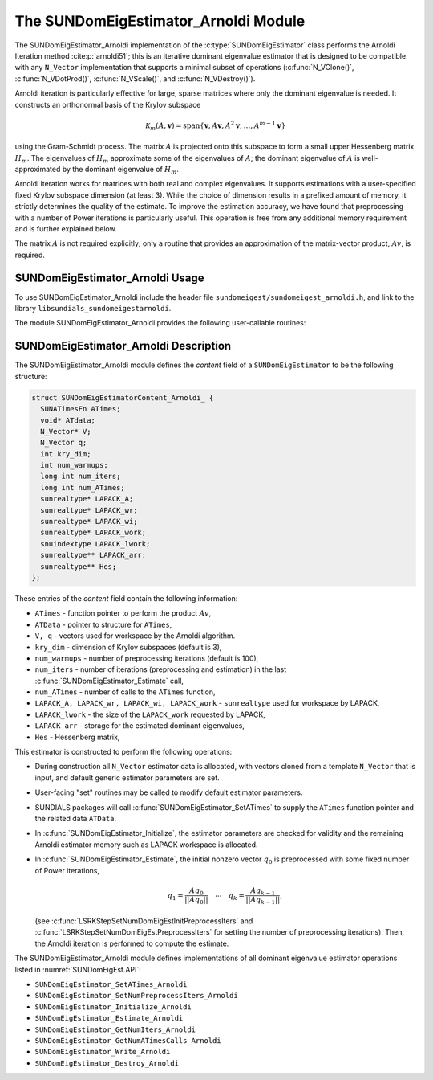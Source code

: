 ..
   Programmer(s): Mustafa Aggul @ SMU
   ----------------------------------------------------------------
   SUNDIALS Copyright Start
   Copyright (c) 2025, Lawrence Livermore National Security,
   University of Maryland Baltimore County, and the SUNDIALS contributors.
   Copyright (c) 2013-2025, Lawrence Livermore National Security
   and Southern Methodist University.
   Copyright (c) 2002-2013, Lawrence Livermore National Security.
   All rights reserved.

   See the top-level LICENSE and NOTICE files for details.

   SPDX-License-Identifier: BSD-3-Clause
   SUNDIALS Copyright End
   ----------------------------------------------------------------

.. _SUNDomEigEst.Arnoldi:

The SUNDomEigEstimator_Arnoldi Module
=====================================

.. versionadded:: x.y.z

The SUNDomEigEstimator_Arnoldi implementation of the
:c:type:`SUNDomEigEstimator` class performs the Arnoldi Iteration method
:cite:p:`arnoldi51`; this is an iterative dominant eigenvalue estimator that is
designed to be compatible with any ``N_Vector`` implementation that supports a
minimal subset of operations (:c:func:`N_VClone()`, :c:func:`N_VDotProd()`,
:c:func:`N_VScale()`, and :c:func:`N_VDestroy()`).

Arnoldi iteration is particularly effective for large, sparse matrices where only
the dominant eigenvalue is needed.  It constructs an orthonormal basis of the Krylov
subspace

.. math::

   \mathcal{K}_m(A, \mathbf{v}) = \text{span}\{\mathbf{v}, A \mathbf{v}, A^2 \mathbf{v}, \dots, A^{m-1} \mathbf{v}\}

using the Gram-Schmidt process.  The matrix :math:`A` is projected onto this subspace
to form a small upper Hessenberg matrix :math:`H_m`.  The eigenvalues of :math:`H_m`
approximate some of the eigenvalues of :math:`A`; the dominant eigenvalue of :math:`A` is
well-approximated by the dominant eigenvalue of :math:`H_m`.

Arnoldi iteration works for matrices with both real and complex eigenvalues.  It supports
estimations with a user-specified fixed Krylov subspace dimension (at least 3).  While
the choice of dimension results in a prefixed amount of memory, it strictly
determines the quality of the estimate.  To improve the estimation accuracy, we have found that
preprocessing with a number of Power iterations is particularly useful.
This operation is free from any additional memory requirement and is further explained below.

The matrix :math:`A` is not required explicitly; only a routine that provides an
approximation of the matrix-vector product, :math:`Av`, is required.


.. _SUNDomEigEst.Arnoldi.Usage:

SUNDomEigEstimator_Arnoldi Usage
--------------------------------

To use SUNDomEigEstimator_Arnoldi include the header file
``sundomeigest/sundomeigest_arnoldi.h``, and link to the library
``libsundials_sundomeigestarnoldi``.

The module SUNDomEigEstimator_Arnoldi provides the following user-callable
routines:


.. c:function:: SUNDomEigEstimator SUNDomEigEstimator_Arnoldi(N_Vector q, int kry_dim, SUNContext sunctx);

   This constructor function creates and allocates memory for the Arnoldi
   iteration implementation of a :c:type:`SUNDomEigEstimator`.

   Consistency checks are performed to ensure the input vector is non-zero and
   supplies the necessary operations.

   :param q: the initial guess for the dominant eigenvector; this should not be
             a non-dominant eigenvector of the Jacobian.
   :param kry_dim: the dimension of the Krylov subspace (default 3). A value
                   :math:`\leq 2` will result in using default value. This
                   default is chosen to minimize the memory footprint.
   :param sunctx: the :c:type:`SUNContext` object.

   :returns: If successful, a :c:type:`SUNDomEigEstimator` otherwise ``NULL``.

   .. note::

      When used in a time-dependent context, the initial guess supplied to the
      constructor, ``q``, is used only in the first
      :c:func:`SUNDomEigEstimator_Estimate` call and is overwritten with the
      result of the most recent preprocessing iterations (see
      :c:func:`SUNDomEigEstimator_SetNumPreprocessIters`). As an initial guess
      too close to the dominant eigenvector may cause a breakdown in the
      Gram–Schmidt process within the Arnoldi iteration, users should account
      for this when setting the number of initial and subsequent preprocessing
      iterations (e.g., with LSRKStep see
      :c:func:`LSRKStepSetNumDomEigEstInitPreprocessIters` and
      :c:func:`LSRKStepSetNumDomEigEstPreprocessIters`).

      The initial guess can be reset with
      :c:func:`SUNDomEigEstimator_SetInitialGuess`.


.. _SUNDomEigEst.Arnoldi.Description:

SUNDomEigEstimator_Arnoldi Description
--------------------------------------

The SUNDomEigEstimator_Arnoldi module defines the *content* field of a
``SUNDomEigEstimator`` to be the following structure:

.. code-block:: c

   struct SUNDomEigEstimatorContent_Arnoldi_ {
     SUNATimesFn ATimes;
     void* ATdata;
     N_Vector* V;
     N_Vector q;
     int kry_dim;
     int num_warmups;
     long int num_iters;
     long int num_ATimes;
     sunrealtype* LAPACK_A;
     sunrealtype* LAPACK_wr;
     sunrealtype* LAPACK_wi;
     sunrealtype* LAPACK_work;
     snuindextype LAPACK_lwork;
     sunrealtype** LAPACK_arr;
     sunrealtype** Hes;
   };


These entries of the *content* field contain the following
information:

* ``ATimes`` - function pointer to perform the product :math:`Av`,

* ``ATData`` - pointer to structure for ``ATimes``,

* ``V, q``   - vectors used for workspace by the Arnoldi algorithm.

* ``kry_dim`` - dimension of Krylov subspaces (default is 3),

* ``num_warmups`` - number of preprocessing iterations (default is 100),

* ``num_iters`` - number of iterations (preprocessing and estimation) in the
  last :c:func:`SUNDomEigEstimator_Estimate` call,

* ``num_ATimes`` - number of calls to the ``ATimes`` function,

* ``LAPACK_A, LAPACK_wr, LAPACK_wi, LAPACK_work`` - ``sunrealtype`` used for workspace by LAPACK,

* ``LAPACK_lwork`` - the size of the ``LAPACK_work`` requested by LAPACK,

* ``LAPACK_arr`` - storage for the estimated dominant eigenvalues,

* ``Hes`` - Hessenberg matrix,


This estimator is constructed to perform the following operations:

* During construction all ``N_Vector`` estimator data is allocated, with
  vectors cloned from a template ``N_Vector`` that is input, and
  default generic estimator parameters are set.

* User-facing "set" routines may be called to modify default
  estimator parameters.

* SUNDIALS packages will call :c:func:`SUNDomEigEstimator_SetATimes` to supply
  the ``ATimes`` function pointer and the related data ``ATData``.

* In :c:func:`SUNDomEigEstimator_Initialize`, the estimator parameters are
  checked for validity and the remaining Arnoldi estimator memory such as LAPACK
  workspace is allocated.

* In :c:func:`SUNDomEigEstimator_Estimate`, the initial nonzero vector
  :math:`q_0` is preprocessed with some fixed number of Power iterations,

  .. math::

     q_1 = \frac{Aq_0}{||Aq_0||} \quad \cdots \quad q_k = \frac{Aq_{k-1}}{||Aq_{k-1}||},

  (see :c:func:`LSRKStepSetNumDomEigEstInitPreprocessIters` and
  :c:func:`LSRKStepSetNumDomEigEstPreprocessIters` for setting the number of
  preprocessing iterations). Then, the Arnoldi iteration is performed to compute
  the estimate.

The SUNDomEigEstimator_Arnoldi module defines implementations of all dominant
eigenvalue estimator operations listed in :numref:`SUNDomEigEst.API`:

* ``SUNDomEigEstimator_SetATimes_Arnoldi``

* ``SUNDomEigEstimator_SetNumPreprocessIters_Arnoldi``

* ``SUNDomEigEstimator_Initialize_Arnoldi``

* ``SUNDomEigEstimator_Estimate_Arnoldi``

* ``SUNDomEigEstimator_GetNumIters_Arnoldi``

* ``SUNDomEigEstimator_GetNumATimesCalls_Arnoldi``

* ``SUNDomEigEstimator_Write_Arnoldi``

* ``SUNDomEigEstimator_Destroy_Arnoldi``
